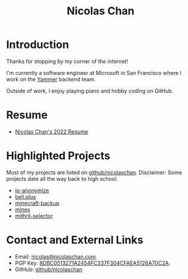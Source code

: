 #+TITLE: Nicolas Chan
* Introduction
Thanks for stopping by my corner of the internet!

I'm currently a software engineer at Microsoft in San Francisco where I work on the [[https://www.yammer.com/][Yammer]] backend team.

Outside of work, I enjoy playing piano and hobby coding on GitHub.

* Resume
- [[./static/docs/resume-2022.pdf][Nicolas Chan's 2022 Resume]]

* Highlighted Projects
Most of my projects are listed on [[https://github.com/nicolaschan][github/nicolaschan]].
Disclaimer: Some projects date all the way back to high school.
- [[https://github.com/nicolaschan/ip-anonymize][ip-anonymize]]
- [[https://github.com/nicolaschan/bell][bell.plus]]
- [[https://github.com/nicolaschan/minecraft-backup][minecraft-backup]]
- [[https://github.com/nicolaschan/mines][mines]]
- [[https://github.com/nicolaschan/mithril-selector][mithril-selector]]

* Contact and External Links
- Email: [[mailto:nicolas@nicolaschan.com][nicolas@nicolaschan.com]].
- PGP Key: [[https://pgp.ocf.berkeley.edu/pks/lookup?op=get&search=0x4CFAEA5126A70C2A][8DBC0513271A2454FC337F304CFAEA5126A70C2A]].
- GitHub: [[https://github.com/nicolaschan][github/nicolaschan]]
